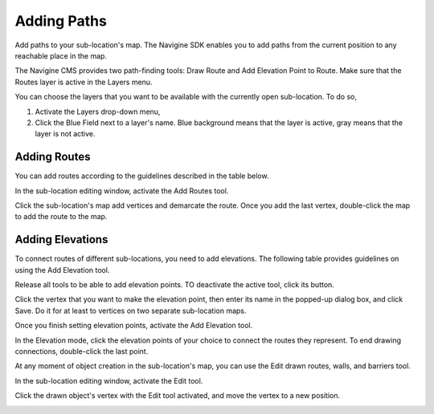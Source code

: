 ﻿Adding Paths
============

Add paths to your sub-location's map. The Navigine SDK enables you to add paths from the current position to any reachable place in the map.

The Navigine CMS provides two path-finding tools: Draw Route and Add Elevation Point to Route. Make sure that the Routes layer is active in the Layers menu.

You can choose the layers that you want to be available with the currently open sub-location. To do so,

#. Activate the Layers drop-down menu,
#. Click the Blue Field next to a layer's name. Blue background means that the layer is active, gray means that the layer is not active.

|image0|
 

Adding Routes
-------------

You can add routes according to the guidelines described in the table
below.

In the sub-location editing window, activate the Add Routes tool.

|image1|

Click the sub-location's map add vertices and demarcate the route. Once you add the last vertex, double-click the map to add the route to the map.

|image2|

Adding Elevations
-----------------

To connect routes of different sub-locations, you need to add
elevations. The following table provides guidelines on using the Add
Elevation tool.

Release all tools to be able to add elevation points. TO deactivate the active tool, click its button.

|image3|

Click the vertex that you want to make the elevation point, then enter its name in the popped-up dialog box, and click Save. Do it for at least to vertices on two separate sub-location maps.

|image4|

Once you finish setting elevation points, activate the Add Elevation tool.

|image5|

In the Elevation mode, click the elevation points of your choice to connect the routes they represent. To end drawing connections, double-click the last point.

|image6|


At any moment of object creation in the sub-location's map, you can use
the Edit drawn routes, walls, and barriers tool.

In the sub-location editing window, activate the Edit tool.

|image7|

Click the drawn object's vertex with the Edit tool activated, and move the vertex to a new position.

|image8|
 

.. |image0| image:: _static/selecting-layers.png
.. |image1| image:: _static/add_route.png
.. |image2| image:: _static/routes.png
.. |image3| image:: _static/no-active-tools.png
.. |image4| image:: _static/elevation_point.png
.. |image5| image:: _static/add-elevation.png
.. |image6| image:: _static/elevation_mode.png
.. |image7| image:: _static/edit-drawn.png
.. |image8| image:: _static/edit-drawn-action.png
